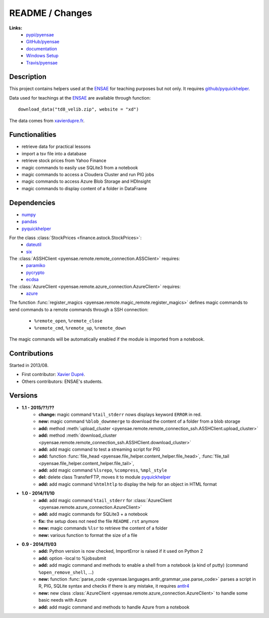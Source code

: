 

.. _l-README:

README / Changes
================

.. image:: https://travis-ci.org/sdpython/pyensae.svg?branch=master
    :target: https://travis-ci.org/sdpython/pyensae
    :alt: Build status
   
   
**Links:**
    * `pypi/pyensae <https://pypi.python.org/pypi/pyensae/>`_
    * `GitHub/pyensae <https://github.com/sdpython/pyensae/>`_
    * `documentation <http://www.xavierdupre.fr/app/pyensae/helpsphinx/index.html>`_
    * `Windows Setup <http://www.xavierdupre.fr/site2013/index_code.html#pyensae>`_
    * `Travis/pyensae <https://travis-ci.org/sdpython/pyensae>`_


Description        
-----------

This project contains helpers used at the `ENSAE <http://www.ensae.fr/>`_ 
for teaching purposes but not only.
It requires `github/pyquickhelper <https://github.com/sdpython/pyquickhelper/>`_.

Data used for teachings at the
`ENSAE <http://www.xavierdupre.fr/site2013/enseignements/index.html>`_
are available through function::

    download_data("td8_velib.zip", website = "xd")
    
The data comes from `xavierdupre.fr <http://www.xavierdupre.fr/>`_.
    
Functionalities
---------------

* retrieve data for practical lessons
* import a tsv file into a database
* retrieve stock prices from Yahoo Finance
* magic commands to easily use SQLite3 from a notebook
* magic commands to access a Cloudera Cluster and run PIG jobs
* magic commands to access Azure Blob Storage and HDInsight
* magic commands to display content of a folder in DataFrame

Dependencies
------------

* `numpy <http://www.numpy.org/>`_
* `pandas <http://pandas.pydata.org/>`_
* `pyquickhelper <https://pypi.python.org/pypi/pyquickhelper>`_

For the class :class:`StockPrices <finance.astock.StockPrices>`:
    * `dateutil <https://pypi.python.org/pypi/python-dateutil>`_
    * `six <https://pypi.python.org/pypi/six>`_
    
The :class:`ASSHClient <pyensae.remote.remote_connection.ASSClient>` requires:
    * `paramiko <http://www.paramiko.org/>`_
    * `pycrypto <https://pypi.python.org/pypi/pycrypto/>`_
    * `ecdsa <https://pypi.python.org/pypi/ecdsa>`_

The :class:`AzureClient <pyensae.remote.azure_connection.AzureClient>` requires:
    * `azure <http://www.xavierdupre.fr/app/azure-sdk-for-python/helpsphinx/index.html>`_

The function :func:`register_magics <pyensae.remote.magic_remote.register_magics>` defines magic commands
to send commands to a remote commands through a SSH connection:
    * ``%remote_open``, ``%remote_close``
    * ``%remote_cmd``, ``%remote_up``, ``%remote_down``
    
The magic commands will be automatically enabled if the module is imported from a notebook.
    

Contributions
-------------

Started in 2013/08.

* First contributor: `Xavier Dupré <http://www.xavierdupre.fr/>`_.
* Others contributors: ENSAE's students.

Versions
--------

* **1.1 - 2015/??/??**
    * **change:** magic command ``%tail_stderr`` nows displays keyword ``ERROR`` in red.
    * **new:** magic command ``%blob_downmerge`` to download the content of a folder from a blob storage
    * **add:** method :meth:`upload_cluster <pyensae.remote.remote_connection_ssh.ASSHClient.upload_cluster>`
    * **add:** method :meth:`download_cluster <pyensae.remote.remote_connection_ssh.ASSHClient.download_cluster>`
    * **add:** add magic command to test a streaming script for PIG
    * **add:** function :func:`file_head <pyensae.file_helper.content_helper.file_head>`, :func:`file_tail <pyensae.file_helper.content_helper.file_tail>`,
    * **add:** add magic command ``%lsrepo``, ``%compress``, ``%mpl_style``
    * **del:** delete class TransferFTP, moves it to module `pyquickhelper <http://www.xavierdupre.fr/app/pyquickhelper/helpsphinx/index.html>`_
    * **add:** add magic command ``%htmlhtlp`` to display the help for an object in HTML format
* **1.0 - 2014/11/10**
    * **add:** add magic command ``%tail_stderr`` for :class:`AzureClient <pyensae.remote.azure_connection.AzureClient>`
    * **add:** add magic commands for SQLite3 + a notebook
    * **fix:** the setup does not need the file ``README.rst`` anymore
    * **new:** magic commands ``%lsr`` to retrieve the content of a folder
    * **new:** various function to format the size of a file
* **0.9 - 2014/11/03**
    * **add:** Python version is now checked, ImportError is raised if it used on Python 2
    * **add:** option -local to %jobsubmit    
    * **add:** add magic command and methods to enable a shell from a notebook (a kind of putty) (command ``%open_remove_shell``, ...)
    * **new:** function :func:`parse_code <pyensae.languages.antlr_grammar_use.parse_code>` parses a script in R, PIG, SQLite syntax and checks if there is any mistake, it requires `antlr4 <https://pypi.python.org/pypi/antlr4-python3-runtime/>`_
    * **new:** new class :class:`AzureClient <pyensae.remote.azure_connection.AzureClient>` to handle some basic needs with Azure
    * **add:** add magic command and methods to handle Azure from a notebook
